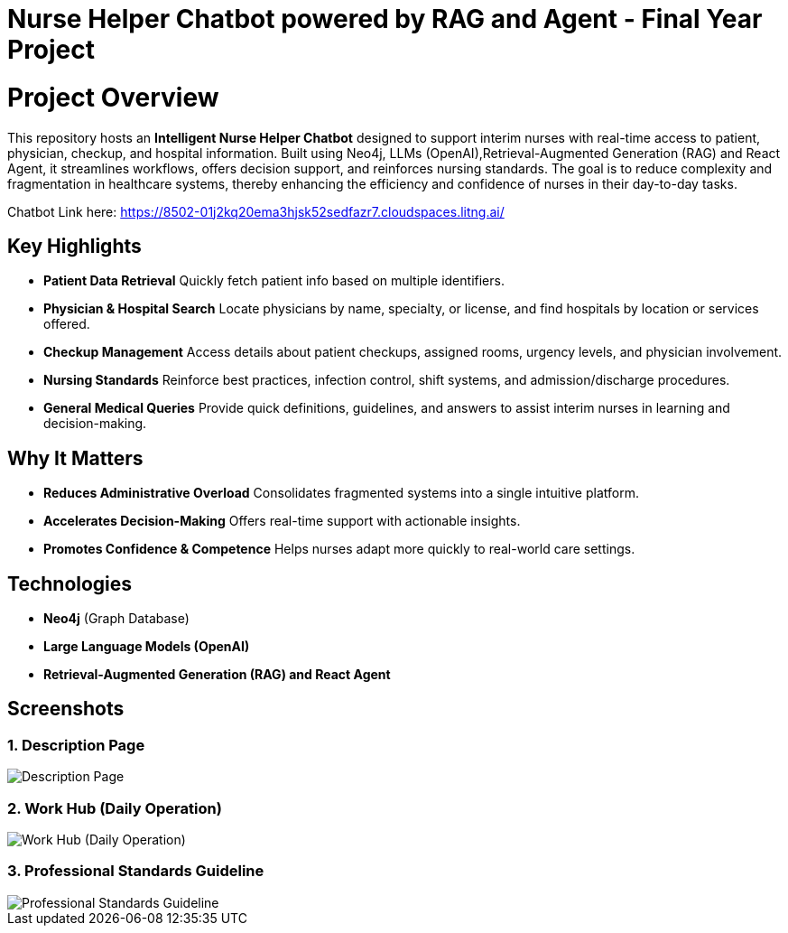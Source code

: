 = Nurse Helper Chatbot powered by RAG and Agent - Final Year Project

# Project Overview

This repository hosts an **Intelligent Nurse Helper Chatbot** designed to support interim nurses with real-time access to patient, physician, checkup, and hospital information. Built using Neo4j, LLMs (OpenAI),Retrieval-Augmented Generation (RAG) and React Agent, it streamlines workflows, offers decision support, and reinforces nursing standards. The goal is to reduce complexity and fragmentation in healthcare systems, thereby enhancing the efficiency and confidence of nurses in their day-to-day tasks.

Chatbot Link here: https://8502-01j2kq20ema3hjsk52sedfazr7.cloudspaces.litng.ai/


## Key Highlights

- **Patient Data Retrieval**  
  Quickly fetch patient info based on multiple identifiers.

- **Physician & Hospital Search**  
  Locate physicians by name, specialty, or license, and find hospitals by location or services offered.

- **Checkup Management**  
  Access details about patient checkups, assigned rooms, urgency levels, and physician involvement.

- **Nursing Standards**  
  Reinforce best practices, infection control, shift systems, and admission/discharge procedures.

- **General Medical Queries**  
  Provide quick definitions, guidelines, and answers to assist interim nurses in learning and decision-making.

## Why It Matters

- **Reduces Administrative Overload**  
  Consolidates fragmented systems into a single intuitive platform.

- **Accelerates Decision-Making**  
  Offers real-time support with actionable insights.

- **Promotes Confidence & Competence**  
  Helps nurses adapt more quickly to real-world care settings.

## Technologies

- **Neo4j** (Graph Database)
- **Large Language Models (OpenAI)**
- **Retrieval-Augmented Generation (RAG) and React Agent**


== Screenshots

=== 1. Description Page
image::./assets/description.png[Description Page]

=== 2. Work Hub (Daily Operation)
image::./assets/workhub.png[Work Hub (Daily Operation)]

=== 3. Professional Standards Guideline
image::./assets/standard.png[Professional Standards Guideline]


